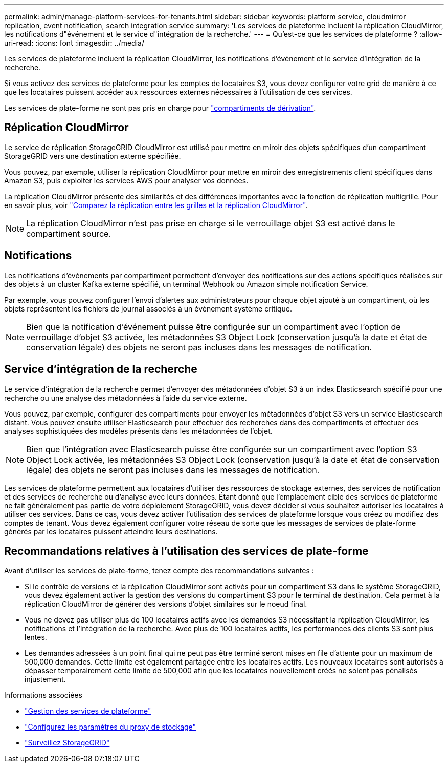 ---
permalink: admin/manage-platform-services-for-tenants.html 
sidebar: sidebar 
keywords: platform service, cloudmirror replication, event notification, search integration service 
summary: 'Les services de plateforme incluent la réplication CloudMirror, les notifications d"événement et le service d"intégration de la recherche.' 
---
= Qu'est-ce que les services de plateforme ?
:allow-uri-read: 
:icons: font
:imagesdir: ../media/


[role="lead"]
Les services de plateforme incluent la réplication CloudMirror, les notifications d'événement et le service d'intégration de la recherche.

Si vous activez des services de plateforme pour les comptes de locataires S3, vous devez configurer votre grid de manière à ce que les locataires puissent accéder aux ressources externes nécessaires à l'utilisation de ces services.

Les services de plate-forme ne sont pas pris en charge pour link:../tenant/manage-branch-buckets.html["compartiments de dérivation"].



== Réplication CloudMirror

Le service de réplication StorageGRID CloudMirror est utilisé pour mettre en miroir des objets spécifiques d'un compartiment StorageGRID vers une destination externe spécifiée.

Vous pouvez, par exemple, utiliser la réplication CloudMirror pour mettre en miroir des enregistrements client spécifiques dans Amazon S3, puis exploiter les services AWS pour analyser vos données.

La réplication CloudMirror présente des similarités et des différences importantes avec la fonction de réplication multigrille. Pour en savoir plus, voir link:../admin/grid-federation-compare-cgr-to-cloudmirror.html["Comparez la réplication entre les grilles et la réplication CloudMirror"].


NOTE: La réplication CloudMirror n'est pas prise en charge si le verrouillage objet S3 est activé dans le compartiment source.



== Notifications

Les notifications d'événements par compartiment permettent d'envoyer des notifications sur des actions spécifiques réalisées sur des objets à un cluster Kafka externe spécifié, un terminal Webhook ou Amazon simple notification Service.

Par exemple, vous pouvez configurer l'envoi d'alertes aux administrateurs pour chaque objet ajouté à un compartiment, où les objets représentent les fichiers de journal associés à un événement système critique.


NOTE: Bien que la notification d'événement puisse être configurée sur un compartiment avec l'option de verrouillage d'objet S3 activée, les métadonnées S3 Object Lock (conservation jusqu'à la date et état de conservation légale) des objets ne seront pas incluses dans les messages de notification.



== Service d'intégration de la recherche

Le service d'intégration de la recherche permet d'envoyer des métadonnées d'objet S3 à un index Elasticsearch spécifié pour une recherche ou une analyse des métadonnées à l'aide du service externe.

Vous pouvez, par exemple, configurer des compartiments pour envoyer les métadonnées d'objet S3 vers un service Elasticsearch distant. Vous pouvez ensuite utiliser Elasticsearch pour effectuer des recherches dans des compartiments et effectuer des analyses sophistiquées des modèles présents dans les métadonnées de l'objet.


NOTE: Bien que l'intégration avec Elasticsearch puisse être configurée sur un compartiment avec l'option S3 Object Lock activée, les métadonnées S3 Object Lock (conservation jusqu'à la date et état de conservation légale) des objets ne seront pas incluses dans les messages de notification.

Les services de plateforme permettent aux locataires d'utiliser des ressources de stockage externes, des services de notification et des services de recherche ou d'analyse avec leurs données. Étant donné que l'emplacement cible des services de plateforme ne fait généralement pas partie de votre déploiement StorageGRID, vous devez décider si vous souhaitez autoriser les locataires à utiliser ces services. Dans ce cas, vous devez activer l'utilisation des services de plateforme lorsque vous créez ou modifiez des comptes de tenant. Vous devez également configurer votre réseau de sorte que les messages de services de plate-forme générés par les locataires puissent atteindre leurs destinations.



== Recommandations relatives à l'utilisation des services de plate-forme

Avant d'utiliser les services de plate-forme, tenez compte des recommandations suivantes :

* Si le contrôle de versions et la réplication CloudMirror sont activés pour un compartiment S3 dans le système StorageGRID, vous devez également activer la gestion des versions du compartiment S3 pour le terminal de destination. Cela permet à la réplication CloudMirror de générer des versions d'objet similaires sur le noeud final.
* Vous ne devez pas utiliser plus de 100 locataires actifs avec les demandes S3 nécessitant la réplication CloudMirror, les notifications et l'intégration de la recherche. Avec plus de 100 locataires actifs, les performances des clients S3 sont plus lentes.
* Les demandes adressées à un point final qui ne peut pas être terminé seront mises en file d'attente pour un maximum de 500,000 demandes. Cette limite est également partagée entre les locataires actifs. Les nouveaux locataires sont autorisés à dépasser temporairement cette limite de 500,000 afin que les locataires nouvellement créés ne soient pas pénalisés injustement.


.Informations associées
* link:../tenant/what-platform-services-are.html["Gestion des services de plateforme"]
* link:configuring-storage-proxy-settings.html["Configurez les paramètres du proxy de stockage"]
* link:../monitor/index.html["Surveillez StorageGRID"]

